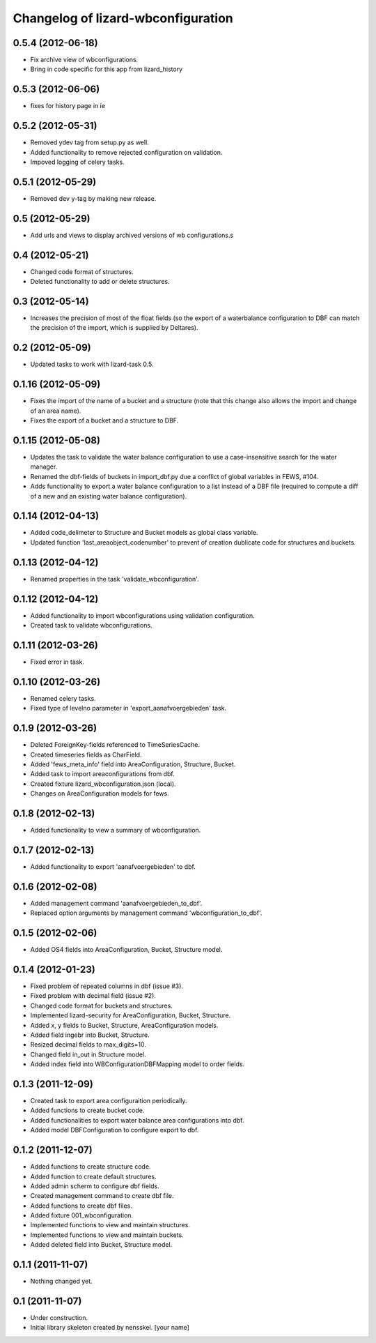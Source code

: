 Changelog of lizard-wbconfiguration
===================================================


0.5.4 (2012-06-18)
------------------

- Fix archive view of wbconfigurations.

- Bring in code specific for this app from lizard_history


0.5.3 (2012-06-06)
------------------

- fixes for history page in ie


0.5.2 (2012-05-31)
------------------

- Removed ydev tag from setup.py as well.

- Added functionality to remove rejected configuration on validation.

- Impoved logging of celery tasks.


0.5.1 (2012-05-29)
------------------

- Removed dev y-tag by making new release.


0.5 (2012-05-29)
----------------

- Add urls and views to display archived versions of wb configurations.s


0.4 (2012-05-21)
----------------

- Changed code format of structures.

- Deleted functionality to add or delete structures.


0.3 (2012-05-14)
----------------

- Increases the precision of most of the float fields (so the export of a
  waterbalance configuration to DBF can match the precision of the import,
  which is supplied by Deltares).


0.2 (2012-05-09)
----------------

- Updated tasks to work with lizard-task 0.5.


0.1.16 (2012-05-09)
-------------------

- Fixes the import of the name of a bucket and a structure (note that this
  change also allows the import and change of an area name).

- Fixes the export of a bucket and a structure to DBF.


0.1.15 (2012-05-08)
-------------------

- Updates the task to validate the water balance configuration to use a
  case-insensitive search for the water manager.
- Renamed the dbf-fields of buckets in import_dbf.py due a conflict of
  global variables in FEWS, #104.
- Adds functionality to export a water balance configuration to a list instead
  of a DBF file (required to compute a diff of a new and an existing water
  balance configuration).


0.1.14 (2012-04-13)
-------------------

- Added code_delimeter to Structure and Bucket models as global class variable.

- Updated function 'last_areaobject_codenumber' to prevent of creation dublicate code for structures and buckets.


0.1.13 (2012-04-12)
-------------------

- Renamed properties in the task 'validate_wbconfiguration'.


0.1.12 (2012-04-12)
-------------------

- Added functionality to import wbconfigurations using validation configuration.

- Created task to validate wbconfigurations.

0.1.11 (2012-03-26)
-------------------

- Fixed error in task.


0.1.10 (2012-03-26)
-------------------

- Renamed celery tasks.

- Fixed type of levelno parameter in 'export_aanafvoergebieden' task.


0.1.9 (2012-03-26)
------------------

- Deleted ForeignKey-fields referenced to TimeSeriesCache.

- Created timeseries fields as CharField.

- Added 'fews_meta_info' field into AreaConfiguration, Structure,
  Bucket.

- Added task to import areaconfigurations from dbf.

- Created fixture lizard_wbconfiguration.json (local).

- Changes on AreaConfiguration models for fews.


0.1.8 (2012-02-13)
------------------

- Added functionality to view a summary of wbconfiguration.


0.1.7 (2012-02-13)
------------------

- Added functionality to export 'aanafvoergebieden' to dbf.


0.1.6 (2012-02-08)
------------------

- Added management command 'aanafvoergebieden_to_dbf'.

- Replaced option arguments by management command 'wbconfiguration_to_dbf'.


0.1.5 (2012-02-06)
------------------

- Added OS4 fields into AreaConfiguration, Bucket, Structure model.


0.1.4 (2012-01-23)
------------------

- Fixed problem of repeated columns in dbf (issue #3).

- Fixed problem with decimal field (issue #2).

- Changed code format for buckets and structures.

- Implemented lizard-security for AreaConfiguration, Bucket,
  Structure.

- Added x, y fields to Bucket, Structure, AreaConfiguration models.

- Added field ingebr into Bucket, Structure.

- Resized decimal fields to max_digits=10.

- Changed field in_out in Structure model.

- Added index field into WBConfigurationDBFMapping model to order fields.


0.1.3 (2011-12-09)
------------------

- Created task to export area configuraition periodically.

- Added functions to create bucket code.

- Added functionalities to export water balance area configurations
  into dbf.

- Added model DBFConfiguration to configure export to dbf.


0.1.2 (2011-12-07)
------------------
- Added functions to create structure code.

- Added function to create default structures.

- Added admin scherm to configure dbf fields.

- Created management command to create dbf file.

- Added functions to create dbf files.

- Added fixture 001_wbconfiguration.

- Implemented functions to view and maintain structures.

- Implemented functions to view and maintain buckets.

- Added deleted field into Bucket, Structure model.


0.1.1 (2011-11-07)
------------------

- Nothing changed yet.


0.1 (2011-11-07)
----------------

- Under construction.

- Initial library skeleton created by nensskel.  [your name]
